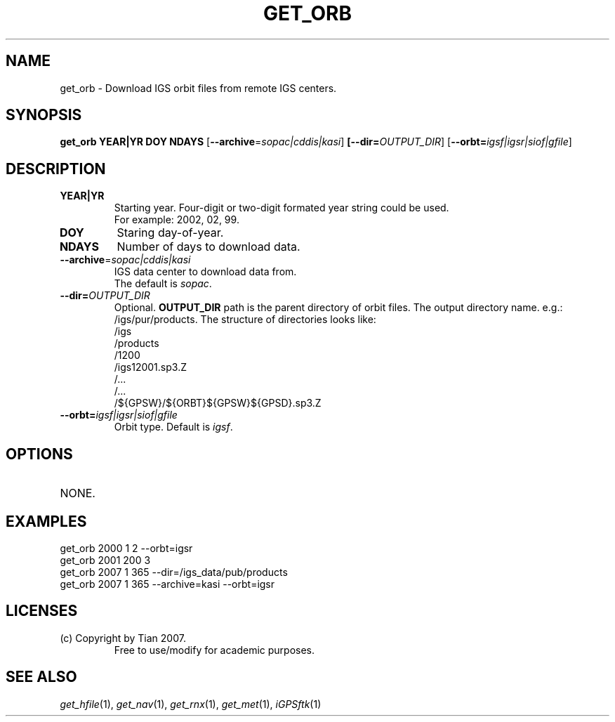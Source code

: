 .TH GET_ORB 1 "23 Nov 2007" "iGPSftk" "FORTRAN ToolKit for GNSS"
.SH NAME
get_orb \- Download IGS orbit files from remote IGS centers.
.SH SYNOPSIS
.PP
\fBget_orb\fR \fBYEAR|YR\fP \fBDOY\fP \fBNDAYS\fP [\fB--archive\fP=\fIsopac|cddis|kasi\fP] \fB[--dir=\fP\fIOUTPUT_DIR\fP] [\fB--orbt=\fP\fIigsf|igsr|siof|gfile\fP]
.SH DESCRIPTION
.TP
\fBYEAR|YR\fP
Starting year. Four-digit or two-digit formated year string could be used. 
.br
For example: 2002, 02, 99.
.TP
\fBDOY\fP
Staring day-of-year.
.TP
\fBNDAYS\fP
Number of days to download data.
.TP
\fB--archive\fP=\fIsopac|cddis|kasi\fP
IGS data center to download data from. 
.br
The default is \fIsopac\fP.
.TP
\fB--dir=\fP\fIOUTPUT_DIR\fP
Optional. \fBOUTPUT_DIR\fR path is the parent directory of orbit files.
The output directory name. e.g.: /igs/pur/products. The structure of directories looks like:
.br
	/igs
.br
		/products
.br
			/1200
.br
				/igs12001.sp3.Z
.br
				/...
.br
			/...
.br
			/${GPSW}/${ORBT}${GPSW}${GPSD}.sp3.Z
.TP
\fB--orbt=\fP\fIigsf|igsr|siof|gfile\fP
Orbit type. Default is \fIigsf\fP.
.SH OPTIONS
.TP
NONE.
.SH EXAMPLES
get_orb 2000 1 2 --orbt=igsr
.br
get_orb 2001 200 3
.br
get_orb 2007 1 365 --dir=/igs_data/pub/products
.br
get_orb 2007 1 365 --archive=kasi --orbt=igsr 
.SH LICENSES
.TP
(c) Copyright by Tian 2007.
.br
Free to use/modify for academic purposes.
.SH "SEE ALSO"
.IR get_hfile (1),
.IR get_nav (1),
.IR get_rnx (1),
.IR get_met (1),
.IR iGPSftk (1)
